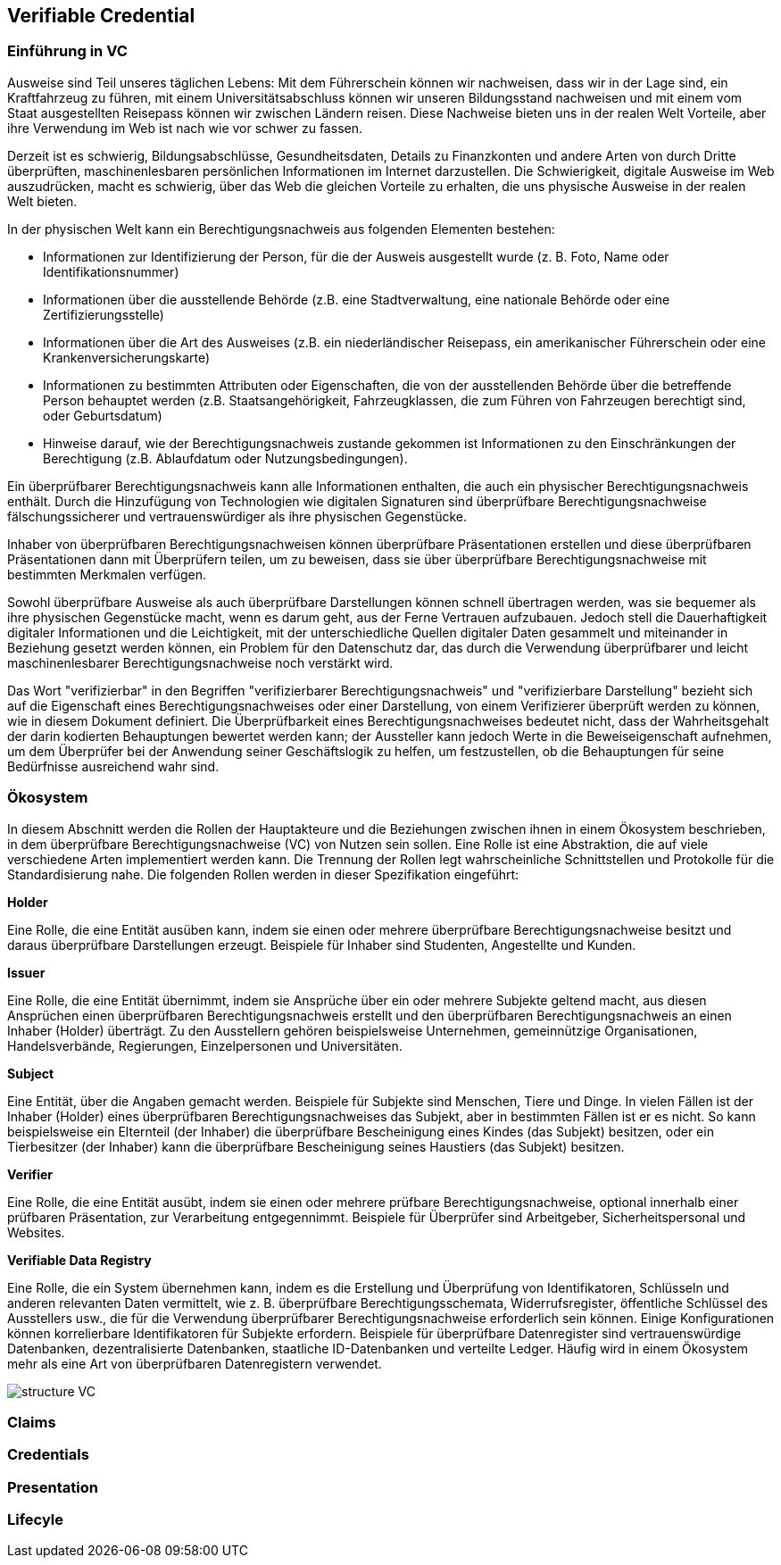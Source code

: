 == Verifiable Credential

// Quelle: https://www.w3.org/TR/vc-data-model/

=== Einführung in VC

Ausweise sind Teil unseres täglichen Lebens: Mit dem Führerschein können wir nachweisen, dass wir in der Lage sind, ein Kraftfahrzeug zu führen, mit einem Universitätsabschluss können wir unseren Bildungsstand nachweisen und mit einem vom Staat ausgestellten Reisepass können wir zwischen Ländern reisen. Diese Nachweise bieten uns in der realen Welt Vorteile, aber ihre Verwendung im Web ist nach wie vor schwer zu fassen.

Derzeit ist es schwierig, Bildungsabschlüsse, Gesundheitsdaten, Details zu Finanzkonten und andere Arten von durch Dritte überprüften, maschinenlesbaren persönlichen Informationen im Internet darzustellen. Die Schwierigkeit, digitale Ausweise im Web auszudrücken, macht es schwierig, über das Web die gleichen Vorteile zu erhalten, die uns physische Ausweise in der realen Welt bieten.

In der physischen Welt kann ein Berechtigungsnachweis aus folgenden Elementen bestehen:

* Informationen zur Identifizierung der Person, für die der Ausweis ausgestellt wurde (z. B. Foto, Name oder Identifikationsnummer)

* Informationen über die ausstellende Behörde (z.B. eine Stadtverwaltung, eine nationale Behörde oder eine Zertifizierungsstelle)

* Informationen über die Art des Ausweises (z.B. ein niederländischer Reisepass, ein amerikanischer Führerschein oder eine Krankenversicherungskarte)

* Informationen zu bestimmten Attributen oder Eigenschaften, die von der ausstellenden Behörde über die betreffende Person behauptet werden (z.B. Staatsangehörigkeit, Fahrzeugklassen, die zum Führen von Fahrzeugen berechtigt sind, oder Geburtsdatum)

* Hinweise darauf, wie der Berechtigungsnachweis zustande gekommen ist
Informationen zu den Einschränkungen der Berechtigung (z.B. Ablaufdatum oder Nutzungsbedingungen).

Ein überprüfbarer Berechtigungsnachweis kann alle Informationen enthalten, die auch ein physischer Berechtigungsnachweis enthält. Durch die Hinzufügung von Technologien wie digitalen Signaturen sind überprüfbare Berechtigungsnachweise fälschungssicherer und vertrauenswürdiger als ihre physischen Gegenstücke.

Inhaber von überprüfbaren Berechtigungsnachweisen können überprüfbare Präsentationen erstellen und diese überprüfbaren Präsentationen dann mit Überprüfern teilen, um zu beweisen, dass sie über überprüfbare Berechtigungsnachweise mit bestimmten Merkmalen verfügen.

Sowohl überprüfbare Ausweise als auch überprüfbare Darstellungen können schnell übertragen werden, was sie bequemer als ihre physischen Gegenstücke macht, wenn es darum geht, aus der Ferne Vertrauen aufzubauen. Jedoch stell die Dauerhaftigkeit digitaler Informationen und die Leichtigkeit, mit der unterschiedliche Quellen digitaler Daten gesammelt und miteinander in Beziehung gesetzt werden können, ein Problem für den Datenschutz dar, das durch die Verwendung überprüfbarer und leicht maschinenlesbarer Berechtigungsnachweise noch verstärkt wird. 

Das Wort "verifizierbar" in den Begriffen "verifizierbarer Berechtigungsnachweis" und "verifizierbare Darstellung" bezieht sich auf die Eigenschaft eines Berechtigungsnachweises oder einer Darstellung, von einem Verifizierer überprüft werden zu können, wie in diesem Dokument definiert. Die Überprüfbarkeit eines Berechtigungsnachweises bedeutet nicht, dass der Wahrheitsgehalt der darin kodierten Behauptungen bewertet werden kann; der Aussteller kann jedoch Werte in die Beweiseigenschaft aufnehmen, um dem Überprüfer bei der Anwendung seiner Geschäftslogik zu helfen, um festzustellen, ob die Behauptungen für seine Bedürfnisse ausreichend wahr sind.

=== Ökosystem

In diesem Abschnitt werden die Rollen der Hauptakteure und die Beziehungen zwischen ihnen in einem Ökosystem beschrieben, in dem überprüfbare Berechtigungsnachweise (VC) von Nutzen sein sollen. Eine Rolle ist eine Abstraktion, die auf viele verschiedene Arten implementiert werden kann. Die Trennung der Rollen legt wahrscheinliche Schnittstellen und Protokolle für die Standardisierung nahe. Die folgenden Rollen werden in dieser Spezifikation eingeführt:

*Holder*

Eine Rolle, die eine Entität ausüben kann, indem sie einen oder mehrere überprüfbare Berechtigungsnachweise besitzt und daraus überprüfbare Darstellungen erzeugt. Beispiele für Inhaber sind Studenten, Angestellte und Kunden.

*Issuer*

Eine Rolle, die eine Entität übernimmt, indem sie Ansprüche über ein oder mehrere Subjekte geltend macht, aus diesen Ansprüchen einen überprüfbaren Berechtigungsnachweis erstellt und den überprüfbaren Berechtigungsnachweis an einen Inhaber (Holder) überträgt. Zu den Ausstellern gehören beispielsweise Unternehmen, gemeinnützige Organisationen, Handelsverbände, Regierungen, Einzelpersonen und Universitäten.

*Subject*

Eine Entität, über die Angaben gemacht werden. Beispiele für Subjekte sind Menschen, Tiere und Dinge. In vielen Fällen ist der Inhaber (Holder) eines überprüfbaren Berechtigungsnachweises das Subjekt, aber in bestimmten Fällen ist er es nicht. So kann beispielsweise ein Elternteil (der Inhaber) die überprüfbare Bescheinigung eines Kindes (das Subjekt) besitzen, oder ein Tierbesitzer (der Inhaber) kann die überprüfbare Bescheinigung seines Haustiers (das Subjekt) besitzen.

*Verifier*

Eine Rolle, die eine Entität ausübt, indem sie einen oder mehrere prüfbare Berechtigungsnachweise, optional innerhalb einer prüfbaren Präsentation, zur Verarbeitung entgegennimmt. Beispiele für Überprüfer sind Arbeitgeber, Sicherheitspersonal und Websites.

*Verifiable Data Registry*

Eine Rolle, die ein System übernehmen kann, indem es die Erstellung und Überprüfung von Identifikatoren, Schlüsseln und anderen relevanten Daten vermittelt, wie z. B. überprüfbare Berechtigungsschemata, Widerrufsregister, öffentliche Schlüssel des Ausstellers usw., die für die Verwendung überprüfbarer Berechtigungsnachweise erforderlich sein können. Einige Konfigurationen können korrelierbare Identifikatoren für Subjekte erfordern. Beispiele für überprüfbare Datenregister sind vertrauenswürdige Datenbanken, dezentralisierte Datenbanken, staatliche ID-Datenbanken und verteilte Ledger. Häufig wird in einem Ökosystem mehr als eine Art von überprüfbaren Datenregistern verwendet.

image::img/structure_VC.png[]

=== Claims

=== Credentials

=== Presentation

=== Lifecyle

